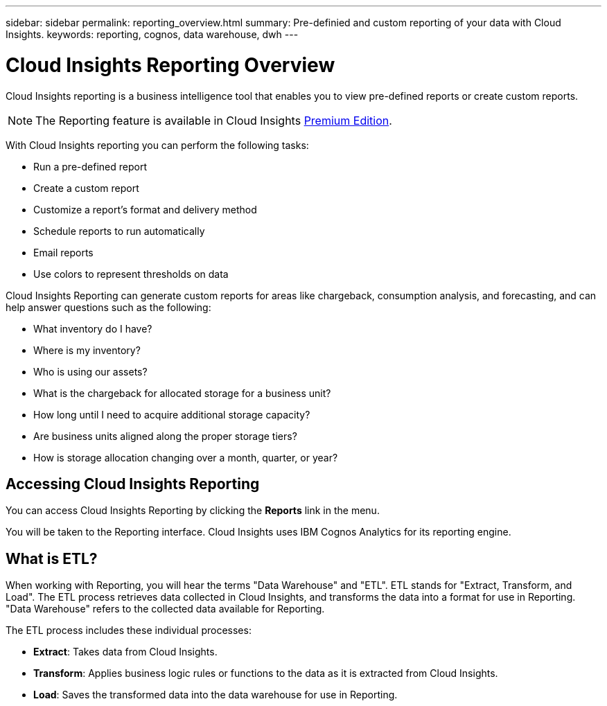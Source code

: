 ---
sidebar: sidebar
permalink: reporting_overview.html
summary: Pre-definied and custom reporting of your data with Cloud Insights.
keywords: reporting, cognos, data warehouse, dwh
---

= Cloud Insights Reporting Overview
:hardbreaks:
:toclevels: 2
:nofooter:
:icons: font
:linkattrs:
:imagesdir: ./media/

[.lead]
Cloud Insights reporting is a business intelligence tool that enables you to view pre-defined reports or create custom reports. 

NOTE: The Reporting feature is available in Cloud Insights link:concept_subscribing_to_cloud_insights.html[Premium Edition]. 

With Cloud Insights reporting you can perform the following tasks:

* Run a pre-defined report
* Create a custom report
* Customize a report's format and delivery method
* Schedule reports to run automatically
* Email reports
* Use colors to represent thresholds on data

Cloud Insights Reporting can generate custom reports for areas like chargeback, consumption analysis, and forecasting, and can help answer questions such as the following:

* What inventory do I have?
* Where is my inventory?
* Who is using our assets?
* What is the chargeback for allocated storage for a business unit?
* How long until I need to acquire additional storage capacity?
* Are business units aligned along the proper storage tiers?
* How is storage allocation changing over a month, quarter, or year?

== Accessing Cloud Insights Reporting

You can access Cloud Insights Reporting by clicking the *Reports* link in the menu. 
//image:ReportsMenu.png[Reports Menu Link]

You will be taken to the Reporting interface. Cloud Insights uses IBM Cognos Analytics for its reporting engine. 

== What is ETL?

When working with Reporting, you will hear the terms "Data Warehouse" and "ETL".  ETL stands for "Extract, Transform, and Load". The ETL process retrieves data collected in Cloud Insights, and transforms the data into a format for use in Reporting. "Data Warehouse" refers to the collected data available for Reporting.

The ETL process includes these individual processes:

* *Extract*: Takes data from Cloud Insights. 

* *Transform*: Applies business logic rules or functions to the data as it is extracted from Cloud Insights.

* *Load*: Saves the transformed data into the data warehouse for use in Reporting.

